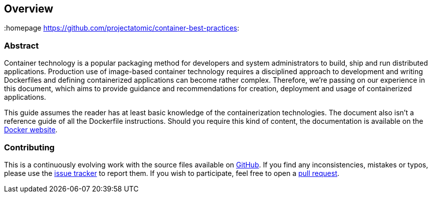 // vim: set syntax=asciidoc:
[[Overview]]
== Overview
:data-uri:
:homepage https://github.com/projectatomic/container-best-practices:

=== Abstract

Container technology is a popular packaging method for developers and system administrators to build, ship and run distributed applications. Production use of image-based container technology requires a disciplined approach to development and writing Dockerfiles and defining containerized applications can become rather complex. Therefore, we're passing on our experience in this document, which aims to provide guidance and recommendations for creation, deployment and usage of containerized applications.

This guide assumes the reader has at least basic knowledge of the containerization technologies. The document also isn't a reference guide of all the Dockerfile instructions. Should you require this kind of content, the documentation is available on the https://www.docker.com/[Docker website].

// consider adding a references section linking important projects

=== Contributing

This is a continuously evolving work with the source files available on https://github.com/projectatomic/container-best-practices[GitHub]. If you find any inconsistencies, mistakes or typos, please use the https://github.com/projectatomic/container-best-practices/issues[issue tracker] to report them. If you wish to participate, feel free to open a https://github.com/projectatomic/container-best-practices/pulls[pull request].
